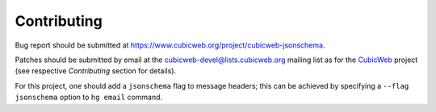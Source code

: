 Contributing
------------

Bug report should be submitted at
https://www.cubicweb.org/project/cubicweb-jsonschema.

Patches should be submitted by email at the cubicweb-devel@lists.cubicweb.org
mailing list as for the CubicWeb_ project (see respective `Contributing`
section for details).

For this project, one should add a ``jsonschema`` flag to message headers;
this can be achieved by specifying a ``--flag jsonschema`` option to ``hg
email`` command.

.. _CubicWeb: https://www.cubicweb.org/project/cubicweb
